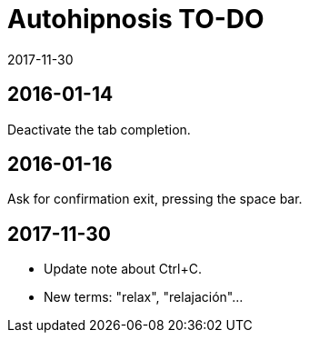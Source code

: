 = Autohipnosis TO-DO
:revdate: 2017-11-30

== 2016-01-14

Deactivate the tab completion.

== 2016-01-16

Ask for confirmation exit, pressing the space bar.

== 2017-11-30

- Update note about Ctrl+C.
- New terms: "relax", "relajación"...
